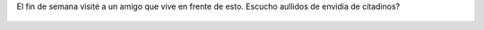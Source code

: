 El fin de semana visité a un amigo que vive en frente de esto. Escucho aullidos de envidia de citadinos?

.. figure:: 47l1wf.thumbnail.jpg
  :target: 47l1wf.jpg
